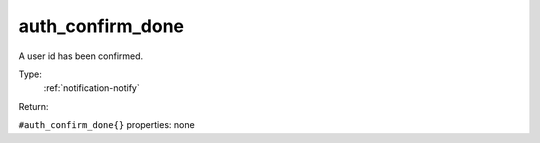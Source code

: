.. _auth_confirm_done:

auth_confirm_done
^^^^^^^^^^^^^^^^^

A user id has been confirmed. 


Type: 
    :ref:`notification-notify`

Return: 
    

``#auth_confirm_done{}`` properties:
none